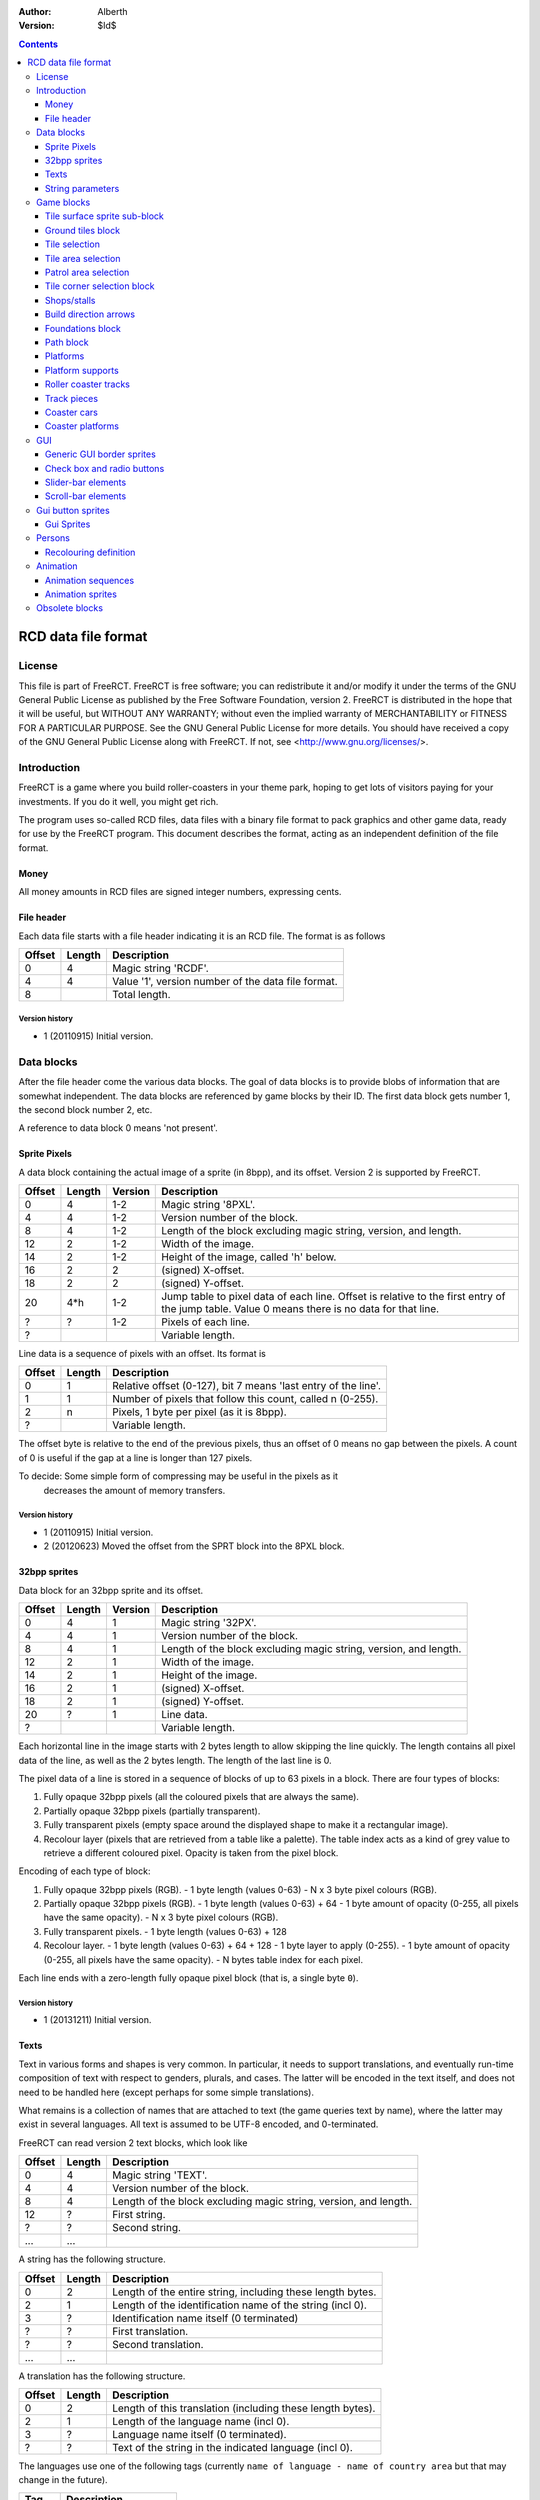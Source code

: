 :Author: Alberth
:Version: $Id$

.. contents::
   :depth: 3

####################
RCD data file format
####################

.. Section levels  # = ~ .

License
=======
This file is part of FreeRCT.
FreeRCT is free software; you can redistribute it and/or modify it under the
terms of the GNU General Public License as published by the Free Software
Foundation, version 2.
FreeRCT is distributed in the hope that it will be useful, but WITHOUT ANY
WARRANTY; without even the implied warranty of MERCHANTABILITY or FITNESS FOR A
PARTICULAR PURPOSE.
See the GNU General Public License for more details. You should have received a
copy of the GNU General Public License along with FreeRCT. If not, see
<http://www.gnu.org/licenses/>.

Introduction
============
FreeRCT is a game where you build roller-coasters in your theme park, hoping to
get lots of visitors paying for your investments. If you do it well, you might
get rich.

The program uses so-called RCD files, data files with a binary file format to
pack graphics and other game data, ready for use by the FreeRCT program. This
document describes the format, acting as an independent definition of the file
format.

Money
~~~~~
All money amounts in RCD files are signed integer numbers, expressing cents.

File header
~~~~~~~~~~~
Each data file starts with a file header indicating it is an RCD file.
The format is as follows

======  ======  ==========================================================
Offset  Length  Description
======  ======  ==========================================================
   0       4    Magic string 'RCDF'.
   4       4    Value '1', version number of the data file format.
   8            Total length.
======  ======  ==========================================================

Version history
...............

- 1 (20110915) Initial version.


Data blocks
===========
After the file header come the various data blocks.
The goal of data blocks is to provide blobs of information that are somewhat independent.
The data blocks are referenced by game blocks by their ID. The first data block
gets number 1, the second block number 2, etc.

A reference to data block 0 means 'not present'.


Sprite Pixels
~~~~~~~~~~~~~
A data block containing the actual image of a sprite (in 8bpp), and its
offset. Version 2 is supported by FreeRCT.

======  ======  =======  =================================================
Offset  Length  Version  Description
======  ======  =======  =================================================
   0       4      1-2    Magic string '8PXL'.
   4       4      1-2    Version number of the block.
   8       4      1-2    Length of the block excluding magic string,
                         version, and length.
  12       2      1-2    Width of the image.
  14       2      1-2    Height of the image, called 'h' below.
  16       2        2    (signed) X-offset.
  18       2        2    (signed) Y-offset.
  20     4*h      1-2    Jump table to pixel data of each line. Offset is
                         relative to the first entry of the jump table.
                         Value 0 means there is no data for that line.
   ?       ?      1-2    Pixels of each line.
   ?                     Variable length.
======  ======  =======  =================================================


Line data is a sequence of pixels with an offset. Its format is

======  ======  ==========================================================
Offset  Length  Description
======  ======  ==========================================================
   0       1    Relative offset (0-127), bit 7 means 'last entry of the
                line'.
   1       1    Number of pixels that follow this count, called n (0-255).
   2       n    Pixels, 1 byte per pixel (as it is 8bpp).
   ?            Variable length.
======  ======  ==========================================================

The offset byte is relative to the end of the previous pixels, thus an offset
of 0 means no gap between the pixels. A count of 0 is useful if the gap at a
line is longer than 127 pixels.

To decide: Some simple form of compressing may be useful in the pixels as it
           decreases the amount of memory transfers.

Version history
...............

- 1 (20110915) Initial version.
- 2 (20120623) Moved the offset from the SPRT block into the 8PXL block.

32bpp sprites
~~~~~~~~~~~~~
Data block for an 32bpp sprite and its offset.

======  ======  =======  =================================================================
Offset  Length  Version  Description
======  ======  =======  =================================================================
   0       4       1     Magic string '32PX'.
   4       4       1     Version number of the block.
   8       4       1     Length of the block excluding magic string, version, and length.
  12       2       1     Width of the image.
  14       2       1     Height of the image.
  16       2       1     (signed) X-offset.
  18       2       1     (signed) Y-offset.
  20       ?       1     Line data.
   ?                     Variable length.
======  ======  =======  =================================================================

Each horizontal line in the image starts with 2 bytes length to allow skipping the line quickly.
The length contains all pixel data of the line, as well as the 2 bytes length. The length of the
last line is 0.

The pixel data of a line is stored in a sequence of blocks of up to 63 pixels in a block.
There are four types of blocks:

1. Fully opaque 32bpp pixels (all the coloured pixels that are always the same).
2. Partially opaque 32bpp pixels (partially transparent).
3. Fully transparent pixels (empty space around the displayed shape to make it a rectangular image).
4. Recolour layer (pixels that are retrieved from a table like a palette).
   The table index acts as a kind of grey value to retrieve a different
   coloured pixel. Opacity is taken from the pixel block.

Encoding of each type of block:

1. Fully opaque 32bpp pixels (RGB).
   - 1 byte length (values 0-63)
   - N x 3 byte pixel colours (RGB).

2. Partially opaque 32bpp pixels (RGB).
   - 1 byte length (values 0-63) + 64
   - 1 byte amount of opacity (0-255, all pixels have the same opacity).
   - N x 3 byte pixel colours (RGB).

3. Fully transparent pixels.
   - 1 byte length (values 0-63) + 128

4. Recolour layer.
   - 1 byte length (values 0-63) + 64 + 128
   - 1 byte layer to apply (0-255).
   - 1 byte amount of opacity (0-255, all pixels have the same opacity).
   - N bytes table index for each pixel.

Each line ends with a zero-length fully opaque pixel block (that is, a single byte ``0``).

Version history
...............

- 1 (20131211) Initial version.


Texts
~~~~~
Text in various forms and shapes is very common. In particular, it needs to
support translations, and eventually run-time composition of text with respect
to genders, plurals, and cases.
The latter will be encoded in the text itself, and does not need to be handled
here (except perhaps for some simple translations).

What remains is a collection of names that are attached to text (the game
queries text by name), where the latter may exist in several languages. All
text is assumed to be UTF-8 encoded, and 0-terminated.

FreeRCT can read version 2 text blocks, which look like

======  ======  ==========================================================
Offset  Length  Description
======  ======  ==========================================================
   0       4    Magic string 'TEXT'.
   4       4    Version number of the block.
   8       4    Length of the block excluding magic string, version, and
                length.
  12       ?    First string.
   ?       ?    Second string.
  ...     ...
======  ======  ==========================================================

A string has the following structure.

======  ======  ==========================================================
Offset  Length  Description
======  ======  ==========================================================
   0       2    Length of the entire string, including these length bytes.
   2       1    Length of the identification name of the string (incl 0).
   3       ?    Identification name itself (0 terminated)
   ?       ?    First translation.
   ?       ?    Second translation.
  ...     ...
======  ======  ==========================================================

A translation has the following structure.

======  ======  ==========================================================
Offset  Length  Description
======  ======  ==========================================================
   0       2    Length of this translation (including these length bytes).
   2       1    Length of the language name (incl 0).
   3       ?    Language name itself (0 terminated).
   ?       ?    Text of the string in the indicated language (incl 0).
======  ======  ==========================================================

The languages use one of the following tags (currently ``name of language -
name of country area`` but that may change in the future).

=====  =========================
Tag    Description
=====  =========================
en_GB  Great Britain (default).
nl_NL  The Netherlands.
=====  =========================

If a string does not exist in the queried language, the program will fall back
to the ``en_GB`` language.

String parameters
~~~~~~~~~~~~~~~~~
A character sequence of the form "%...%" is an escape sequence. The following
sequences are recognized:

- "%%": The character "%".
- "%n%" with "n" a decimal number: Insert parameter 'n'.

Version history
...............

- 1 (20120714) Initial version.
- _ (20121215) Added string parameters.
- 2 (20131204) Dropped the default language, ``en_GB`` now has that role.


Game blocks
===========
A game block is a piece of data that relates closely to a concept in the
game, like 'path' or 'roller coaster'. Normally it refers to one or more
data blocks.

Tile surface sprite sub-block
~~~~~~~~~~~~~~~~~~~~~~~~~~~~~
In several game blocks you can find a set of sprite for the ground. Below is
the layout of such a sub-block.
Note that the sprites should look to the north (thus, the sprite at 4 has its
back corner up).

The suffix is added to denote a specific sprite in a sequence inside another block.

======  ======  =======  ======  ===========================================================================
Offset  Length  Version  Suffix  Description
======  ======  =======  ======  ===========================================================================
   0       4      1-2    #       Flat surface tile.
   4       4      1-2    #n      North corner up.
   8       4      1-2    #e      East corner up.
  12       4      1-2    #ne     North, east corners up.
  16       4      1-2    #s      South corner up.
  20       4      1-2    #ns     North, south corners up.
  24       4      1-2    #es     East, south corners up.
  28       4      1-2    #nes    North, east, south corners up.
  32       4      1-2    #w      West corner up.
  36       4      1-2    #nw     West, north corners up.
  40       4      1-2    #ew     West, east corners up.
  44       4      1-2    #new    West, north, east corners up.
  48       4      1-2    #sw     West, south corners up.
  52       4      1-2    #nsw    West, north, south corners up.
  56       4      1-2    #esw    West, east, south corners up.
  60       4      1-2    #Nb     Steep north slope (bottom part).
  64       4      1-2    #Eb     Steep east slope  (bottom part).
  68       4      1-2    #Sb     Steep south slope (bottom part).
  72       4      1-2    #Wb     Steep west slope  (bottom part).
  76       4       2     #Nt     Steep north slope (top part).
  80       4       2     #Et     Steep east slope  (top part).
  84       4       2     #St     Steep south slope (top part).
  88       4       2     #Wt     Steep west slope  (top part).
  92                             Total length of the sub-block.
======  ======  =======  ======  ===========================================================================

Version history
...............

- 1 (20110915) Initial version.
- 2 (20130602) Steep slope sprites were split in a bottom and top part.


Ground tiles block
~~~~~~~~~~~~~~~~~~
A set of ground tiles that form a smooth surface. Current version in
FreeRCT is 4.

======  ======  =======  ===================================================================================
Offset  Length  Version  Description
======  ======  =======  ===================================================================================
   0       4      1-4    Magic string 'SURF'.
   4       4      1-4    Version number of the block.
   8       4      1-4    Length of the block excluding magic string, version, and length.
  12       2      2-4    Type of ground.
  14       2      1-4    Zoom-width of a tile of the surface.
  16       2      1-4    Change in Z height (in pixels) when going up or down a tile level.
  --      76      1-3    Tile surface sprite sub-block for north viewing direction.
  18      92       4     Tile surface sprite sub-block for north viewing direction.
  --      76      1-2    Tile surface sprite sub-block for east viewing direction.
  --      76      1-2    Tile surface sprite sub-block for south viewing direction.
  --      76      1-2    Tile surface sprite sub-block for west viewing direction.
 110                     Total length.
======  ======  =======  ===================================================================================

Known types of ground:

- Empty  (0), do not use in the RCD file.
- Grass  (16-19,) Green grass ground, with increasing length grass on it.
- Sand   (32), desert 'ground'.
- Cursor (48), cursor test tiles. Internal use. Defines what part of a
  tile is selected. Colour 181 means 'north corner', 182 means 'east corner',
  184 means 'west corner', 185 means 'south corner', and 183 means 'entire
  tile'.

To do: Move the cursor tile to another position.

Version history
...............

- 1 (20110915) Initial version.
- 2 (20110918) Added ground type.
- 3 (20110925) Removed sprite blocks for viewing in east, south, and west direction.
-   (20111014) Added 'Cursor' tiles type.
- 4 (20130602) Steep slope sprites split in a bottom and top part.


Tile selection
~~~~~~~~~~~~~~
A tile selection cursor. It is very similar to ground tiles, except there is
no type. FreeRCT can read blocks with version number 2.

======  ======  =======  ===================================================================================
Offset  Length  Version  Description
======  ======  =======  ===================================================================================
   0       4      1-2    Magic string 'TSEL'.
   4       4      1-2    Version number of the block.
   8       4      1-2    Length of the block excluding magic string, version, and length.
  12       2      1-2    Zoom-width of a tile of the surface.
  14       2      1-2    Change in Z height (in pixels) when going up or down a tile level.
  --      76       1     Tile surface sprite sub-block.
  16      92       2     Tile surface sprite sub-block.
 108                     Total length.
======  ======  =======  ===================================================================================

Version history
...............

- 1 (20110925) Initial version.
- 2 (20130602) Longer surface sprite block due to splitting the steep slope sprites.


Tile area selection
~~~~~~~~~~~~~~~~~~~
Sprites to point out a (selection of) tile(s) to the user.
FreeRCT can read blocks with version 2.

======  ======  =======  ===================================================================================
Offset  Length  Version  Description
======  ======  =======  ===================================================================================
   0       4      1-2    Magic string 'TARE'.
   4       4      1-2    Version number of the block.
   8       4      1-2    Length of the block excluding magic string, version, and length.
  12       2      1-2    zoom-width of a tile of the surface.
  14       2      1-2    Change in Z height (in pixels) when going up or down a tile level.
  --      76       1     Tile surface sprite sub-block.
  16      92       2     Tile surface sprite sub-block.
 108                     Total length.
======  ======  =======  ===================================================================================

Version history
...............

- 1 (20110925) Initial version.
- 2 (20130602) Longer surface sprite block due to splitting the steep slope sprites.


Patrol area selection
~~~~~~~~~~~~~~~~~~~~~

Tiles to display the patrol area of staff.
FreeRCT can read blocks with version 2.

======  ======  =======  ===================================================================================
Offset  Length  Version  Description
======  ======  =======  ===================================================================================
   0       4      1-2    Magic string 'PARE'.
   4       4      1-2    Version number of the block.
   8       4      1-2    Length of the block excluding magic string, version, and length.
  12       2      1-2    Zoom-width of a tile of the surface.
  14       2      1-2    Change in Z height (in pixels) when going up or down a tile level.
  --      76       1     Tile surface sprite sub-block.
  16      92       2     Tile surface sprite sub-block.
 108                     Total length.
======  ======  =======  ===================================================================================

Version history
...............

- 1 (20110925) Initial version.
- 2 (20130602) Longer surface sprite block due to splitting the steep slope sprites.


Tile corner selection block
~~~~~~~~~~~~~~~~~~~~~~~~~~~
Sprites for pointing to a single corner of a surface tile. Current version is 2.

======  ======  =======  ===================================================================================
Offset  Length  Version  Description
======  ======  =======  ===================================================================================
   0       4      1-2    Magic string 'TCOR'
   4       4      1-2    Version number of the block.
   8       4      1-2    Length of the block excluding magic string, version, and length.
  12       2      1-2    Zoom-width of a tile of the surface.
  14       2      1-2    Change in Z height (in pixels) when going up or down a tile level.
  --      76       1     Tile surface sprite sub-block for selected corner pointing north.
  16      92       2     Tile surface sprite sub-block for selected corner pointing north.
  --      76       1     Tile surface sprite sub-block for selected corner pointing east.
 108      92       2     Tile surface sprite sub-block for selected corner pointing east.
  --      76       1     Tile surface sprite sub-block for selected corner pointing south.
 200      92       2     Tile surface sprite sub-block for selected corner pointing south.
  --      76       1     Tile surface sprite sub-block for selected corner pointing west.
 292      92       2     Tile surface sprite sub-block for selected corner pointing west.
 384                     Total length.
======  ======  =======  ===================================================================================

Version history
...............

- 1 (20110925) Initial version.
- 2 (20130602) Longer surface sprite block due to splitting the steep slope sprites.


Shops/stalls
~~~~~~~~~~~~
One tile objects, selling useful things to guests. FreeRCT can read block version 4.

======  ======  =======  ===================================================================================
Offset  Length  Version  Description
======  ======  =======  ===================================================================================
   0       4      1-4    Magic string 'SHOP'.
   4       4      1-4    Version number of the block.
   8       4      1-4    Length of the block excluding magic string, version, and length.
  12       2      1-4    Zoom-width of a tile of the surface.
  14       1      1-4    Height of the shop in voxels. (versions 1-3 used a 16bit unsigned number).
  15       1       4     Shop flags.
  16       4      1-4    Unrotated view (ne).
  20       4      1-4    View after 1 quarter negative rotation (se).
  24       4      1-4    View after 2 quarter negative rotations (sw).
  28       4      1-4    View after 3 quarter negative rotations (nw).
  32       4      2-4    First recolouring specification.
  36       4      2-4    Second recolouring specification.
  40       4      2-4    Third recolouring specification.
  44       4       4     Cost of the first item.
  48       4       4     Cost of the second item.
  52       4       4     Monthly cost of having the shop.
  56       4       4     Additional monthly cost of having an opened shop.
  60       1       4     Item type of the first item.
  61       1       4     Item type of the second item.
  62       4      3-4    Text of the shop (reference to a TEXT block).
  66                     Total length.
======  ======  =======  ===================================================================================

Shop flags:

- bit 0 Set if the shop has an entrance to the NE in the unrotated view.
- bit 1 Set if the shop has an entrance to the SE in the unrotated view.
- bit 2 Set if the shop has an entrance to the SW in the unrotated view.
- bit 3 Set if the shop has an entrance to the NW in the unrotated view.

Item types:

- Nothing (0)
- A drink (8)
- An icecream (9)
- Non-salty food (16)
- Salty food (24)
- Umbrella (32)
- Map of the park (40)

Version history
...............

- 1 (20110925) Initial version.
- 2 (20120708) Added recolouring information.
- 3 (20120714) Added a TEXT block reference for the shop texts.
- 4 (20121005) Added Items to sell, and costs to pay.


Build direction arrows
~~~~~~~~~~~~~~~~~~~~~~
Arrows to point out direction of constructing new game elements. FreeRCT can
read blocks with version 1.

======  ======  ==========================================================
Offset  Length  Description
======  ======  ==========================================================
   0       4    Magic string 'BDIR'.
   4       4    Version number of the block.
   8       4    Length of the block excluding magic string, version, and
                length.
  12       2    Zoom-width of a tile of the surface.
  14       4    Arrow pointing to NE edge.
  18       4    Arrow pointing to SE edge.
  22       4    Arrow pointing to SW edge.
  26       4    Arrow pointing to NW edge.
  30            Total length.
======  ======  ==========================================================

Version history
...............

- 1 (20110925) Initial version.


Foundations block
~~~~~~~~~~~~~~~~~
Vertical foundations to close gaps in the smooth surface. FreeRCT can read
blocks with version 1.

======  ======  ==========================================================
Offset  Length  Description
======  ======  ==========================================================
   0       4    Magic string 'FUND'.
   4       4    Version number of the block.
   8       4    Length of the block excluding magic string, version, and
                length.
  12       2    Type of foundation.
  14       2    Zoom-width of a tile.
  16       2    Change in Z height of the tiles.
  18       4    Vertical south-east foundation, east  visible, south down.
  22       4    Vertical south-east foundation, east  down,    south visible.
  26       4    Vertical south-east foundation, east  visible, south visible.
  30       4    Vertical south-west foundation, south visible, west down.
  34       4    Vertical south-west foundation, south down,    west visible.
  38       4    Vertical south-west foundation, south visible, west visible.
  42            Total length
======  ======  ==========================================================

The semantics of 'visible' is that the foundation is visible for the entire
height of the foundation. The term 'up' means that just the point at the top is
used, and 'down' means the point at the bottom is used.

Note that the sprite-sheet also has 4 'up' sprites, but they are currently not
used.


Known types of foundation:

- Empty (0) Reserved, do not use in the RCD file.
- Ground (16)
- Wood (32)
- Brick (48)

The tile width and z-height are used to ensure the foundations match with the
surface tiles.

Version history
...............

- 1 (20110918) Initial version.
-   (20121207) Replaced sprites.


Path block
~~~~~~~~~~
Path coverage is a set of at most 47 flat images. Paths can connect to
neighbouring tiles through four edges, optionally also covering the corner
between two connecting edges.

Starting at offset 14 are the sprite block numbers of each sprite. As normal,
use 0 to denote absence of a sprite. Two letter words in the description
denote an edge connects, one letter words denote the corner is covered.

Besides the maximal 47 flat sprites there are also 4 sprites with one edge
raised. FreeRCT can read path blocks with version 1.

- Empty (0) Reserved, do not use in the RCD file.
- Concrete (16)


======  ======  ==========================================================
Offset  Length  Description
======  ======  ==========================================================
   0       4    Magic string 'PATH'.
   4       4    Version number of the block.
   8       4    Length of the block excluding magic string, version, and length.
  12       2    Type of path surface.
  14       2    Zoom-width of a tile.
  16       2    Change in Z height of the tiles.
  18       4    (empty).
  22       4    NE.
  26       4    SE.
  30       4    NE, SE.
  34       4    NE, SE, E.
  38       4    SW.
  42       4    NE, SW.
  46       4    SE, SW.
  50       4    SE, SW, S.
  54       4    NE, SE, SW.
  58       4    NE, SE, SW, E.
  62       4    NE, SE, SW, S.
  66       4    NE, SE, SW, E, S.
  70       4    NW.
  74       4    NE, NW.
  78       4    NE, NW, N.
  82       4    NW, SE.
  86       4    NE, NW, SE.
  90       4    NE, NW, SE, N.
  94       4    NE, NW, SE, E.
  98       4    NE, NW, SE, N, E.
 102       4    NW, SW.
 106       4    NW, SW, W.
 110       4    NE, NW, SW.
 114       4    NE, NW, SW, N.
 118       4    NE, NW, SW, W.
 122       4    NE, NW, SW, N, W.
 126       4    NW, SE, SW.
 130       4    NW, SE, SW, S.
 134       4    NW, SE, SW, W.
 138       4    NW, SE, SW, S, W.
 142       4    NE, NW, SE, SW.
 146       4    NE, NW, SE, SW, N.
 150       4    NE, NW, SE, SW, E.
 154       4    NE, NW, SE, SW, N, E.
 158       4    NE, NW, SE, SW, S.
 162       4    NE, NW, SE, SW, N, S.
 166       4    NE, NW, SE, SW, E, S.
 170       4    NE, NW, SE, SW, N, E, S.
 174       4    NE, NW, SE, SW, W.
 178       4    NE, NW, SE, SW, N, W.
 182       4    NE, NW, SE, SW, E, W.
 186       4    NE, NW, SE, SW, N, E, W.
 190       4    NE, NW, SE, SW, S, W.
 194       4    NE, NW, SE, SW, N, S, W.
 198       4    NE, NW, SE, SW, E, S, W.
 202       4    NE, NW, SE, SW, N, E, S, W.
 206       4    NE edge up.
 210       4    NW edge up.
 214       4    SE edge up.
 218       4    SW edge up.
 222            Length of one view direction.
======  ======  ==========================================================

Version history
...............

- 1 (20110925) Initial version.
- 2 (20110930) Added tile width and z-height fields.


Platforms
~~~~~~~~~
Platforms put up in the air, to carry the weight of a path.
FreeRCT can read blocks with version 2.

======  ======  =======  =================================================
Offset  Length  Version  Description
======  ======  =======  =================================================
   0       4      1-2    Magic string 'PLAT'.
   4       4      1-2    Version number of the block.
   8       4      1-2    Length of the block excluding magic string,
                         version, and length.
  12       2      1-2    Zoom-width of a tile of the surface.
  14       2      1-2    Change in Z height (in pixels) when going up or
                         down a tile level.
  16       2      1-2    Platform type.
  18       4      1-2    Flat platform for north and south view.
  22       4      1-2    Flat platform for east and west view.
  26       4      1-2    Platform with two legs is raised at the NE edge.
  30       4      1-2    Platform with two legs is raised at the SE edge.
  34       4      1-2    Platform with two legs is raised at the SW edge.
  38       4      1-2    Platform with two legs is raised at the NW edge.
  42       4       2     Platform with right leg is raised at the NE edge.
  46       4       2     Platform with right leg is raised at the SE edge.
  50       4       2     Platform with right leg is raised at the SW edge.
  54       4       2     Platform with right leg is raised at the NW edge.
  58       4       2     Platform with left leg is raised at the NE edge.
  62       4       2     Platform with left leg is raised at the SE edge.
  66       4       2     Platform with left leg is raised at the SW edge.
  70       4       2     Platform with left leg is raised at the NW edge.
  74                     Total length.
======  ======  =======  =================================================


Platform type:

- Empty 0, do not use.
- Wood 16.


Version history
...............

- 1 (20110925) Initial version.
- 2 (20121128) Added platforms sprites with one leg, for the steep slopes.

Platform supports
~~~~~~~~~~~~~~~~~
Structures to support platforms, so they don't fall down.
FreeRCT can read blocks with version 1.


======  ======  ==========================================================
Offset  Length  Description
======  ======  ==========================================================
   0       4    Magic string 'SUPP'.
   4       4    Version number of the block.
   8       4    Length of the block excluding magic string, version, and
                length.
  12       2    Type of support.
  14       2    Width of a tile.
  16       2    Change in Z height (in pixels) when going up or down a tile level.
  18       4    Single height for flat terrain, north and south view.
  22       4    Single height for flat terrain, east and west view.
  26       4    Double height for flat terrain, north and south view.
  30       4    Double height for flat terrain, east and west view.
  34       4    Double height for paths, north and south view.
  38       4    Double height for paths, east and west view.
  42       4    Single height, north leg up.
  46       4    Single height, east leg up.
  50       4    Single height, north, east legs up.
  54       4    Single height, south leg up.
  58       4    Single height, north, south legs up.
  62       4    Single height, east, south legs up.
  66       4    Single height, north, east, south legs up.
  70       4    Single height, west leg up.
  74       4    Single height, west, north legs up.
  78       4    Single height, west, east legs up.
  82       4    Single height, west, north, east legs up.
  86       4    Single height, west, south legs up.
  90       4    Single height, west, north, south legs up.
  94       4    Single height, west, east, south legs up.
  98       4    Double height for steep north slope.
 102       4    Double height for steep east slope.
 106       4    Double height for steep south slope.
 110       4    Double height for steep west slope.
 114            Total length of the sub-block.
======  ======  ==========================================================

Support type:

- Empty 0, do not use.
- Wood 16.

Version history
...............

- 1 (20121207) Initial version.

Roller coaster tracks
~~~~~~~~~~~~~~~~~~~~~
A ``RCST`` block contains all information of a single type of roller coaster.
It currently contains track piece definitions only. FreeRCT supports version 3
of the ``RCST`` block.

======  ======  =======  ==================  =================================================================
Offset  Length  Version  Field name          Description
======  ======  =======  ==================  =================================================================
   0       4      1-3                        Magic string 'RCST'.
   4       4      1-3                        Version number of the block.
   8       4      1-3                        Length of the block excluding magic string, version, and length.
  12       2      1-3    coaster_type        Type of roller coaster.
  14       1      2-3    platform_type       Platform type.
  15       4       3     texts               Texts of the coaster.
  19       2      1-3    <derived>           Number of track piece definitions (called 'n').
  21      4*n     1-3                        The track piece definitions (references to ``TRCK``).
21+4*n                                       Total length of the ``RCST`` block.
======  ======  =======  ==================  =================================================================

Currently defined coaster types:

- 1 Simple coaster tracks.

Currently define platform types:

- 1 Wood.


Version history
...............

- 1 (20130317) Initial version.
- 2 (20130430) Added type of platform.
- 3 (20130511) Added a TEXT reference.

Track pieces
~~~~~~~~~~~~

A track piece definition describes a single piece of track in a TRCK block.
FreeRCT can read blocks with version 4. Each piece needs
one or more voxels. The first voxel it needs is called the *entry* voxel. The
other voxels have coordinates relative to the entry voxel. The last voxel is
called the *exit* voxel. The *entry* voxel of a track piece is at the *exit*
voxel of its predecessor.

To control which track pieces can connect to each other, both the entry and
the exit have a *connection code*. Two track pieces can be connected only when
the connection code of the exit of the first piece is the same as the
connection code of the entry of the second piece.

While the connection code is just a single number in the RCD file, in the input
it is split in a 'name' and a 'direction' while defining the track pieces.

=======  ======  =======  ==================  ================================================================
Offset   Length  Version  Field name          Description
=======  ======  =======  ==================  ================================================================
   0        4      1-4                        Magic string 'TRCK'.
   4        4      1-4                        Version number of the block.
   8        4      1-4                        Length of the block excluding magic string, version, and length.
  12        1      1-4    entry_connection    Entry connection code
  13        1      1-4    exit_connection     Exit connection code
  14        1      2-4    exit_dx             Relative X position of the exit voxel.
  15        1      2-4    exit_dy             Relative Y position of the exit voxel.
  16        1      2-4    exit_dz             Relative Z position of the exit voxel.
  17        1      2-4    speed               If non-zero, the minimal speed of cars at the track.
  18        2      2-4    track_flags         Flags of the track piece (version 2 is 1 byte).
  20        4      2-4    cost                Cost of this track piece.
  24        2      1-4                        Number of voxels in this track piece (called 'n').
  26      36*n     1-4                        Voxel definitions
26+36*n                                       Total length of the ``TRCK`` block.
=======  ======  =======  ==================  ================================================================

The track flags are defined as follows:

- bit   3    *This track piece may be used for initial placement*.
- bits  4-5  *Direction of initial placement* (if bit 3 is set).
- bits  6-7  *Banking of the piece* (0=no banking, 1=banking to the left, 2=banking to the right).
- bits  8-10 *Level of the slope* (-3=vertical down, -2=steep down, -1=gentle down, 0=level, 1=gentle up,
  2=steep up, 3=vertical up).
- bits 11-13 *Size of the bend* (-3 to +3, negative is to the left, positive is to the right, bigger is a wider bend).

The remaining bits are reserved and should be ``0``.

A voxel definition is

=======  ======  =======  ==================  ================================================================
Offset   Length  Version  Field name          Description
=======  ======  =======  ==================  ================================================================
   0       4       1-4    n_back              Reference to the background tracks for north view.
   4       4        4     e_back              Reference to the background tracks for east view.
   8       4        4     s_back              Reference to the background tracks for south view.
  12       4        4     w_back              Reference to the background tracks for west view.
  16       4        4     n_front             Reference to the front tracks for north view.
  20       4        4     e_front             Reference to the front tracks for east view.
  24       4        4     s_front             Reference to the front tracks for south view.
  28       4        4     w_front             Reference to the front tracks for west view.
  32       1       1-4    dx                  Relative X position of the voxel.
  33       1       1-4    dy                  Relative Y position of the voxel.
  34       1       1-4    dz                  Relative Z position of the voxel.
  35       1       1-4    flags               Flags of the voxel (space requirements, platforms).
  36                                          Total length of a voxel definition.
=======  ======  =======  ==================  ================================================================

The flags are defined as follows:

- bit  0: Northern quarter of the voxel is used by the piece.
- bit  1: Eastern quarter of the voxel is used by the piece.
- bit  2: Southern quarter of the voxel is used by the piece.
- bit  3: Western quarter of the voxel is used by the piece.
- bit  4-6: Platform to attach, with direction
  (``0``=none, ``1``=ne-to-sw, ``2``=se-to-nw, ``3``=sw-to-ne, ``4``=nw-to-se).

The remaining bits are reserved and should be ``0``.

Version history
...............

- 1 (20130317) Initial version.
- 2 (20130430) Entry and exit definitions, speed, flags, and sprites for other viewing directions added.
- 3 (20130622) Extended the ``track_flags`` from 1 byte to 2 bytes to add the track piece properties (banking, slope,
  and bend size).
- 4 (20131117) Move platform bits from track piece to track voxel.


Coaster cars
~~~~~~~~~~~~
Sprites for cars on the coaster tracks. Currently at version 1.

=======  ======  =======  ================================  ================================================================
Offset   Length  Version  Field name                        Description
=======  ======  =======  ================================  ================================================================
   0        4       1                                       Magic string 'CARS'.
   4        4       1                                       Version number of the block.
   8        4       1                                       Length of the block excluding magic string, version, and length.
  12        2       1     tile_width                        Zoom-width of a tile.
  14        2       1     z_height                          Change in Z height of the tiles.
  16        4       1     length                            Length of a car (in 1/65,536 unit).
  20        2       1     num_passengers                    Number of passengers that can be carried.
  22        2       1     num_entrances                     Number of rows for entering/exiting the car.
  24      16384     1     car_p\ **P**\ r\ **R**\ y\ **Y**  4096 (16 * 16 * 16) sprites with different pitch, roll, and yaw.
 16408                                                      Total length of the block.
=======  ======  =======  ================================  ================================================================

with

- **P**: Pitch of the car (rotation to go up or down). Values are 0..15 with inclusive upper bound.
- **R**: Roll of the car (rotation around the main (front to back) axis). Values are 0..15 with inclusive upper bound.
- **Y**: Yaw of the car (rotation to go left or right (the vertical axis). Values are 0..15 with inclusive upper bound.

The 16 values should cover the entire 360 rotation angle, that is, a 22.5 degrees rotation each time. ``car_p0r0y0``
should move upright in the direction of the negative X axis (ie NE direction). Increasing pitch goes up (increasing Z),
increasing roll rotates over to the right, and increasing yaw goes left (positive rotation angle, towards the north).
Sprite index is **P** + **R** * 16 + **Y** * 256 .

Version history
...............

- 1 (20131020) Initial version.


Coaster platforms
~~~~~~~~~~~~~~~~~
Sprites for the platforms of a coasters are stored in a ``CSPL`` block. FreeRCT can load version 2 of these blocks.

=======  ======  =======  ===========  ================================================================
Offset   Length  Version  Field name   Description
=======  ======  =======  ===========  ================================================================
   0        4      1-2                 Magic string 'CSPL'.
   4        4      1-2                 Version number of the block.
   8        4      1-2                 Length of the block excluding magic string, version, and length.
  12        2      1-2    tile_width   Zoom-width of a tile.
  14        1      1-2    type         Type of the platform, see `Roller coaster tracks`_.
  15        4      1-2    ne_sw_back   Background platform sprite of the NE to SW direction.
  19        4      1-2    ne_sw_front  Foreground platform sprite of the NE to SW direction.
  23        4       2     se_nw_back   Background platform sprite of the SE to NW direction.
  27        4       2     se_nw_front  Foreground platform sprite of the SE to NW direction.
  31        4       2     sw_ne_back   Background platform sprite of the SW to NE direction.
  35        4       2     sw_ne_front  Foreground platform sprite of the SW to NE direction.
  39        4      1-2    nw_se_back   Background platform sprite of the NW to SE direction.
  43        4      1-2    nw_se_front  Foreground platform sprite of the NW to SE direction.
  47                                   Total length of the block.
=======  ======  =======  ===========  ================================================================

The direction of a platform is the same as the movement direction of a coaster train.

Version history
...............

- 1 (20131120) Initial version.
- 2 (20131123) Added the missing directions SE to NW, and SW to NE.


GUI
===
GUI sprites, in various forms.

All GUI sprites should use the BEIGE ranges, that is colours 214 to 225
(inclusive).

Generic GUI border sprites
~~~~~~~~~~~~~~~~~~~~~~~~~~
The most common form of a widget is a rectangular shape.
To draw such a shape, nine sprites are needed around the border of the
rectangle.

        +-------------+---------------+--------------+
        | top-left    | top-middle    | top-right    |
        +-------------+---------------+--------------+
        | left        | middle        | right        |
        +-------------+---------------+--------------+
        | bottom-left | bottom-middle | bottom-right |
        +-------------+---------------+--------------+


The 'top-left', 'top-right', 'bottom-left' and 'bottom-right' sprites are used
for the corners of the widget or window. The 'top-middle', 'middle', and
'bottom-middle' should be equally wide, and are used to insert horizontal
space between the left and the right part (with step size equal to the width
of the sprites. The 'left', 'middle', and 'right' do the same, except their
common height is used for vertical resizing.

Except for the 'top-left' sprite any of the sprites can be dropped. If you
leave out 'top-middle', 'middle', or 'bottom-middle', horizontal resizing is
not possible. If you leave out 'left', 'middle', or 'right' vertical resizing
is not possible.
If you leave out 'top-right', the 'top-right', 'right', and 'bottom-right'
sprites are considered not needed. Similarly for the 'bottom-left' sprite.
Supplying the 'top-right' sprite but leaving out 'bottom-right' (and similarly
for 'bottom-left' and 'bottom-right') gives undefined behaviour.

A sprite coverage of the edge has four border width parameters (top, left,
right, and bottom), measured in pixels.
In addition, a horizontal and a vertical
offset needs to be specified relative to the bounding box of the widget
contents.

That leads to the following block. FreeRCT can read these blocks with version 1.

======  ======  ==========================================================
Offset  Length  Description
======  ======  ==========================================================
   0       4    Magic string 'GBOR'.
   4       4    Version number of the block.
   8       4    Length of the block excluding magic string, version, and
                length.
  12       2    Widget type.
  14       1    Border width of the top edge.
  15       1    Border width of the left edge.
  16       1    Border width of the right edge.
  17       1    Border width of the bottom edge.
  18       1    Minimal width of the border.
  19       1    Minimal height of the border.
  20       1    Horizontal stepsize of the border.
  21       1    Vertical stepsize of the border.
  22       4    Top-left sprite.
  26       4    Top-middle sprite.
  30       4    Top-right sprite.
  34       4    Left sprite.
  38       4    Middle sprite.
  42       4    Right sprite.
  46       4    Bottom-left sprite.
  50       4    Bottom-middle sprite.
  54       4    Bottom-right sprite.
  58            Total length.
======  ======  ==========================================================

Known widget types:

- 0 Invalid, do not use.
- 16 Window border.
- 32 Title bar.
- 48 button, 49 pressed button, 52 rounded button, 53 pressed rounded button.
- 64 frame.
- 68 panel.
- 80 inset frame.

Version history
...............

- 1 (20111023) Initial version.
- 1 (20111029) Added 'panel' type (version was not incremented).


Check box and radio buttons
~~~~~~~~~~~~~~~~~~~~~~~~~~~
FreeRCT can read blocks with version 1.

======  ======  ==========================================================
Offset  Length  Description
======  ======  ==========================================================
   0       4    Magic string 'GCHK'.
   4       4    Version number of the block.
   8       4    Length of the block excluding magic string, version, and
                length.
  12       2    Widget type.
  14       4    Empty.
  18       4    Filled.
  22       4    Empty pressed.
  26       4    Filled pressed.
  30       4    Shaded empty button.
  34       4    Shaded filled button.
  38            Total length.
======  ======  ==========================================================

Known widget types:

- 96 Check box.
- 112 Radio-button.

Version history
...............

- 1 (20111023) Initial version.


Slider-bar elements
~~~~~~~~~~~~~~~~~~~
For slider-bar GUI elements, the following block should be used.
FreeRCT can read blocks with version 1.

======  ======  ==========================================================
Offset  Length  Description
======  ======  ==========================================================
   0       4    Magic string 'GSLI'.
   4       4    Version number of the block.
   8       4    Length of the block excluding magic string, version, and
                length.
  12       1    Minimal length of the bar.
  13       1    Stepsize of the bar.
  14       1    Width of the slider button.
  15       2    Widget type.
  17       4    Left sprite.
  21       4    Middle sprite.
  25       4    Right sprite.
  29       4    Slider button.
  33            Total length.
======  ======  ==========================================================

Known slider-bar widget types:

- 128 Horizontal slider bar + button.
- 129 Shaded horizontal slider bar + button.
- 144 Vertical slider bar + button.
- 145 Shaded vertical slider bar + button.

Version history
...............

- 1 (20111023) Initial version.


Scroll-bar elements
~~~~~~~~~~~~~~~~~~~
For scroll-bar GUI elements, the following block should be used.
FreeRCT can read blocks with version 1.

======  ======  ==================  ================================================================
Offset  Length  Field name          Description
======  ======  ==================  ================================================================
   0       4                        Magic string 'GSCL'.
   4       4                        Version number of the block.
   8       4                        Length of the block excluding magic string, version, and length.
  12       1    min_length          Minimal length scrollbar.
  13       1    step_back           Stepsize of background.
  14       1    min_bar_length      Minimal length bar.
  15       1    bar_step            Stepsize of bar.
  16       2    widget_type         Widget type.
  18       4    left_button         Left/up button.
  22       4    right_button        Right/down button.
  26       4    left_pressed        Left/up pressed button.
  30       4    right_pressed       Right/down pressed button.
  34       4    left_bottom         Left/top bar bottom (the background).
  38       4    middle_bottom       Middle bar bottom (the background).
  42       4    right_bottom        Right/down bar bottom (the background).
  46       4    left_top            Left/top bar top.
  50       4    middle_top          Middle bar top.
  54       4    right_top           Right/down bar top.
  58       4    left_top_pressed    Left/top pressed bar top.
  62       4    middle_top_pressed  Middle pressed bar top.
  66       4    right_top_pressed   Right/down pressed bar top.
  70                                Total length.
======  ======  ==================  ================================================================

Known scroll-bar widget types:

- 160 Horizontal scroll bar + button.
- 161 Shaded horizontal scroll bar + button.
- 176 Vertical scroll bar + button.
- 177 Shaded vertical scroll bar + button.

Version history
...............

- 1 (20111023) Initial version.

Gui button sprites
==================
Sprites for use at buttons in the gui.

Gui Sprites
~~~~~~~~~~~
Several elements come with different slopes, and the user needs to select the
right one. Similarly, there are rotation sprites and texts that are displayed
in the gui.
FreeRCT can read blocks with version 6.

======  ======  =======  ==================  ================================================================
Offset  Length  Version  Field name          Description
======  ======  =======  ==================  ================================================================
   0       4      1-6                        Magic string 'GSLP' (Gui sprites).
   4       4      1-6                        Version number of the block.
   8       4      1-6                        Length of the block excluding magic string, version, and length.
  12       4      1-6    vert_down           Slope going vertically down.
  16       4      1-6    steep_down          Slope going steeply down.
  20       4      1-6    gentle_down         Slope going gently down.
  24       4      1-6    level               Level slope.
  28       4      1-6    gentle_up           Slope going gently up.
  32       4      1-6    steep_up            Slope going steeply up.
  36       4      1-6    vert_up             Slope going vertically up.
  40       4      5-6    wide_left           Wide bend to the left.
  44       4      5-6    normal_left         Normal bend to the left.
  48       4      5-6    tight_left          Tight bend to the left.
  52       4      5-6    no_bend             No bends.
  56       4      5-6    tight_right         Tight bend to the right.
  60       4      5-6    normal_right        Normal bend to the right.
  64       4      5-6    wide_right          Wide bend to the right.
  68       4      5-6    no_banking          No banking.
  72       4      5-6    bank_left           Bank to the left.
  76       4      5-6    bank_right          Bank to the right.
  80       4      5-6    triangle_right      Arrow triangle to the right.
  84       4      5-6    triangle_left       Arrow triangle to the left.
  88       4      5-6    triangle_up         Arrow triangle upwards.
  92       4      5-6    triangle_bottom     Arrow triangle downwards.
  96       4       6     disabled            Sprite to overlay over a disabled button.
 100       4      2-6    pos_2d              Flat rotation positive direction (counter clock wise).
 104       4      2-6    neg_2d              Flat rotation negative direction (clock wise).
 108       4      2-6    pos_3d              Diametric rotation positive direction (counter clock wise).
 112       4      2-6    neg_3d              Diametric rotation negative direction (clock wise).
 116       4      3-6    close_button        Close Button.
  --       4       3                         Maximise button.
  --       4       3                         Minimise button.
 120       4      4-6    terraform_dot       Terraform dot.
 124       4      2-6    texts               Text of the guis (reference to a TEXT block).
 128                                         Total length.
======  ======  =======  ==================  ================================================================

Version history
...............

- 1 (20120612) Initial version.
- 2 (20120901) Moved GROT data into the block.
- 3 (20121110) Added close, maximise, and minimise buttons.
- 4 (20121202) Added terraform dot, removed maximise and minimise buttons.
- 5 (20130706) Added bends, banking, and triangle arrow Gui sprites.
- 6 (20130809) Added disabled overlay sprite.


Persons
=======
Persons are an important concept in the game. Their properties are defined in
the game blocks below.
FreeRCT can read blocks with version 1.

======  ======  ==========================================================
Offset  Length  Description
======  ======  ==========================================================
   0       4    Magic string 'PRSG' (Person Graphics).
   4       4    Version number of the block.
   8       4    Length of the block excluding magic string, version, and
                length.
  12       1    Number of person graphics in this block (called 'n').
  13     n*13   Graphics definitions of person types in this block.
   ?            Total length.
======  ======  ==========================================================

The person graphics of a person type is a set of colour range
recolourings.

======  ======  ==========================================================
Offset  Length  Description
======  ======  ==========================================================
   0       1    Person type being defined.
   1       4    First recolouring.
   5       4    Second recolouring.
   9       4    Third recolouring.
  13            Total length.
======  ======  ==========================================================

A person type defines the kind of persons:

- *Any* (0) Any kind of person (eg persons are not shown).
- *Pillar* (8) Guests from the Pillar Planet (test graphics).
- *Earth* (16) Earth-bound persons.

The *any* kind is used as fall back.

Recolouring definition
~~~~~~~~~~~~~~~~~~~~~~
The program has 18 colour ranges (0 to 17). A recolouring is a mapping of a
single range to a set of allowed destination ranges, encoded in 32 bit. Bits
24-31 state the single range (where a value other than 0..17 denotes an unused
recolouring), Each bit `i` in the range of bits 0..17 denotes whether range `i`
is allowed as replacement.


Version history
...............

- 1 (20120708) Initial version.


Animation
=========
Animations have two layers. The conceptual definition is in an 'ANIM'
block. This definition contains the number of frames the timing, and the
change in x and/or y position. These changes are in the internal voxel
coordinate system (256 units to get from one side to the opposite side).

The sprites associated with an animation (at a tile width) are in 'ANSP'
blocks. The latter get erased when the former is defined.
Since the 'ANIM' sequence has to be useful for the largest tile width, for
smaller tile sizes, an animation may contain more frames than really needed.
Also, some changes in x or y may not be visible as they are in the sub-pixel
range at the smaller tile size. The expected (and allowed) solution can be to
display the same sprite in more frames.


Animation sequences
~~~~~~~~~~~~~~~~~~~

Animation sequences (without the sprites) are defined using the 'ANIM' block.
FreeRCT can read blocks with version 2.

======  ======  ==========================================================
Offset  Length  Description
======  ======  ==========================================================
   0       4    Magic string 'ANIM'.
   4       4    Version number of the block.
   8       4    Length of the block excluding magic string, version, and
                length.
  12       1    Person type.
  13       2    Animation type.
  15       2    Frame count (called 'f').
  17      f*6   Data of all frames.
   ?            Variable length.
======  ======  ==========================================================

The animation type defines what the animation really shows. Currently, the
following animations exist:

- Walk in north-east direction (1). May be looped.
- Walk in south-east direction (2). May be looped.
- Walk in south-west direction (3). May be looped.
- Walk in north-west direction (4). May be looped.

Finally the actual frames of the animation are listed, prefixed by how
many frames to expect. The animation type decides whether or not an animation
can be repeated by looping.
A single frame consists of the following data.

======  ======  ==========================================================
Offset  Length  Description
======  ======  ==========================================================
   0       2    Duration of the frame in milli seconds.
   2       2    (signed) X position change after displaying the frame.
   4       2    (signed) Y position change after displaying the frame.
   6            Total length.
======  ======  ==========================================================

Position changes are in the 256 unit inside-voxel coordinate system.The z
position is derived from the world data.


Sprites of an animation sequence for a given tile width are then in an 'ANSP'
block, defined below. The frame count should match with the count in the
'ANIM' block.

Version history
...............

- 1 (20120418) Initial version.
- 2 (20120527) Removed tile width from 'ANIM' and sprite and frame number from the frame data.
  The sprite moved to the 'ANSP' block.

Animation sprites
~~~~~~~~~~~~~~~~~
FreeRCT can read blocks with version 1.

======  ======  ==========================================================
Offset  Length  Description
======  ======  ==========================================================
   0       4    Magic string 'ANSP'.
   4       4    Version number of the block.
   8       4    Length of the block excluding magic string, version, and
                length.
  12       2    Zoom-width of a tile.
  14       1    Person type.
  15       2    Animation type.
  17       2    Frame count (called 'f').
  19      f*4   Sprite for each frame.
   ?            Variable length.
======  ======  ==========================================================

Version history
...............

- 1 (20120527) Initial version.


Obsolete blocks
===============

The following blocks existed once, but are not needed any more

==== =====================  =====================================================================
Name Version                Description
==== =====================  =====================================================================
8PAL (20110915)-(20110925)  8bpp palette data (data is hard-coded in the program).
SPRT (20110915)-(20120623)  X and Y offset of a sprite (data has been moved to the 8PXL block).
GROT (20120612)-(20120901)  Rotation GUI sprites (data has been moved to the GSLP block)
==== =====================  =====================================================================

.. vim: set spell
